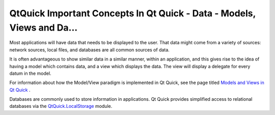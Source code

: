 .. _sdk_qtquick_important_concepts_in_qt_quick_-_data_-_models,_views_and_da___:

QtQuick Important Concepts In Qt Quick - Data - Models, Views and Da...
=======================================================================


Most applications will have data that needs to be displayed to the user. That data might come from a variety of sources: network sources, local files, and databases are all common sources of data.

It is often advantageous to show similar data in a similar manner, within an application, and this gives rise to the idea of having a model which contains data, and a view which displays the data. The view will display a delegate for every datum in the model.

For information about how the Model/View paradigm is implemented in Qt Quick, see the page titled `Models and Views in Qt Quick </sdk/apps/qml/QtQuick/qtquick-modelviewsdata-modelview/>`_ .

Databases are commonly used to store information in applications. Qt Quick provides simplified access to relational databases via the `QtQuick.LocalStorage </sdk/apps/qml/QtQuick/qtquick-releasenotes/#qtquick-localstorage>`_  module.

